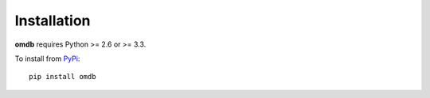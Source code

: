 Installation
============

**omdb** requires Python >= 2.6 or >= 3.3.

To install from `PyPi <https://pypi.python.org/pypi/omdb>`_:

::

    pip install omdb
